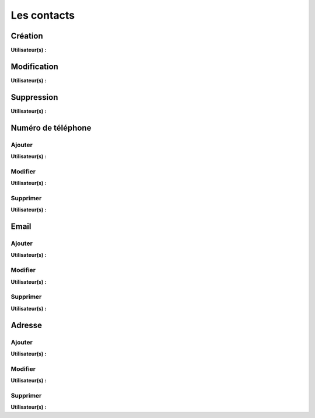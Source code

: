 Les contacts
============

Création
--------
**Utilisateur(s) :** |user_niv0| |user_niv1| |user_niv2|

Modification
------------
**Utilisateur(s) :** |user_niv0| |user_niv1| |user_niv2|

Suppression
-----------
**Utilisateur(s) :** |user_niv0| |user_niv1|

Numéro de téléphone
-------------------

Ajouter
~~~~~~~
**Utilisateur(s) :** |user_niv0| |user_niv1| |user_niv2|

Modifier
~~~~~~~~
**Utilisateur(s) :** |user_niv0| |user_niv1| |user_niv2|

Supprimer
~~~~~~~~~
**Utilisateur(s) :** |user_niv0| |user_niv1| |user_niv2|

Email
-----

Ajouter
~~~~~~~
**Utilisateur(s) :** |user_niv0| |user_niv1| |user_niv2|

Modifier
~~~~~~~~
**Utilisateur(s) :** |user_niv0| |user_niv1| |user_niv2|

Supprimer
~~~~~~~~~
**Utilisateur(s) :** |user_niv0| |user_niv1| |user_niv2|

Adresse
-------

Ajouter
~~~~~~~
**Utilisateur(s) :** |user_niv0| |user_niv1| |user_niv2|

Modifier
~~~~~~~~
**Utilisateur(s) :** |user_niv0| |user_niv1| |user_niv2|

Supprimer
~~~~~~~~~
**Utilisateur(s) :** |user_niv0| |user_niv1| |user_niv2|

.. |user_niv3| image:: ../_static/user_niv3-16.png
.. |user_niv2| image:: ../_static/user_niv2-16.png
.. |user_niv1| image:: ../_static/user_niv1-16.png
.. |user_niv0| image:: ../_static/user_niv0-16.png
.. |user_supprime| image:: ../_static/user_supprime-16.png
